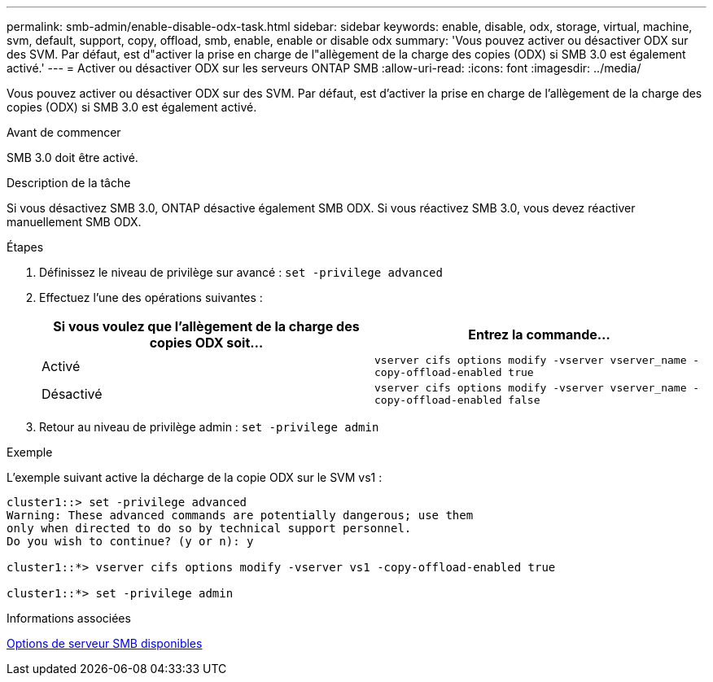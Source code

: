 ---
permalink: smb-admin/enable-disable-odx-task.html 
sidebar: sidebar 
keywords: enable, disable, odx, storage, virtual, machine, svm, default, support, copy, offload, smb, enable, enable or disable odx 
summary: 'Vous pouvez activer ou désactiver ODX sur des SVM. Par défaut, est d"activer la prise en charge de l"allègement de la charge des copies (ODX) si SMB 3.0 est également activé.' 
---
= Activer ou désactiver ODX sur les serveurs ONTAP SMB
:allow-uri-read: 
:icons: font
:imagesdir: ../media/


[role="lead"]
Vous pouvez activer ou désactiver ODX sur des SVM. Par défaut, est d'activer la prise en charge de l'allègement de la charge des copies (ODX) si SMB 3.0 est également activé.

.Avant de commencer
SMB 3.0 doit être activé.

.Description de la tâche
Si vous désactivez SMB 3.0, ONTAP désactive également SMB ODX. Si vous réactivez SMB 3.0, vous devez réactiver manuellement SMB ODX.

.Étapes
. Définissez le niveau de privilège sur avancé : `set -privilege advanced`
. Effectuez l'une des opérations suivantes :
+
|===
| Si vous voulez que l'allègement de la charge des copies ODX soit... | Entrez la commande... 


 a| 
Activé
 a| 
`vserver cifs options modify -vserver vserver_name -copy-offload-enabled true`



 a| 
Désactivé
 a| 
`vserver cifs options modify -vserver vserver_name -copy-offload-enabled false`

|===
. Retour au niveau de privilège admin : `set -privilege admin`


.Exemple
L'exemple suivant active la décharge de la copie ODX sur le SVM vs1 :

[listing]
----
cluster1::> set -privilege advanced
Warning: These advanced commands are potentially dangerous; use them
only when directed to do so by technical support personnel.
Do you wish to continue? (y or n): y

cluster1::*> vserver cifs options modify -vserver vs1 -copy-offload-enabled true

cluster1::*> set -privilege admin
----
.Informations associées
xref:server-options-reference.adoc[Options de serveur SMB disponibles]
